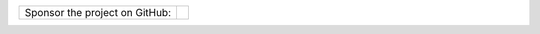 .. list-table::
  :class: no-border
  :align: left

  * - Sponsor the project on GitHub:
    - .. raw:: html
         :file: _static/sponsor.html
